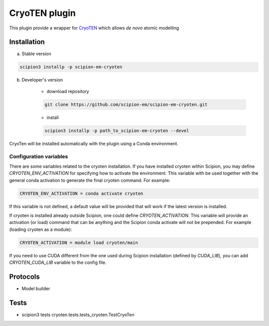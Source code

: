 ====================
CryoTEN   plugin
====================

This plugin provide a wrapper for `CryoTEN <https://github.com/jianlin-cheng/cryoten>`_ which allows *de novo* atomic modelling


Installation
------------

a) Stable version

.. code-block::

    scipion3 installp -p scipion-em-cryoten

b) Developer's version

    * download repository

    .. code-block::

        git clone https://github.com/scipion-em/scipion-em-cryoten.git

    * install

    .. code-block::

        scipion3 installp -p path_to_scipion-em-cryoten --devel

CryoTen will be installed automatically with the plugin using a Conda environment.


Configuration variables
.......................

There are some variables related to the cryoten installation. If you have installed
cryoten within Scipion, you may define `CRYOTEN_ENV_ACTIVATION` for specifying
how to activate the environment. This variable with be used together with the general
conda activation to generate the final cryoten command. For example:

.. code-block::

    CRYOTEN_ENV_ACTIVATION = conda activate cryoten

If this variable is not defined, a default value will be provided that will work if the
latest version is installed.

If cryoten is installed already outside Scipion, one could define `CRYOTEN_ACTIVATION`.
This variable will provide an activation (or load) command that can be anything and the Scipion
conda activate will not be prepended. For example (loading cryoten as a module):

.. code-block::

    CRYOTEN_ACTIVATION = module load cryoten/main

If you need to use CUDA different from the one used during Scipion installation (defined by *CUDA_LIB*), you can add *CRYOTEN_CUDA_LIB* variable to the config file.

Protocols
---------

* Model builder

Tests
-----

* scipion3 tests cryoten.tests.tests_cryoten.TestCryoTen

